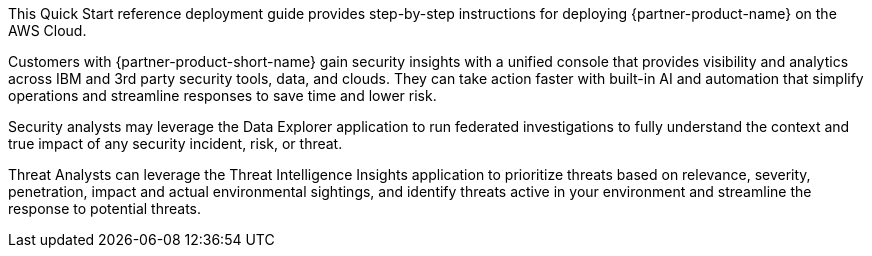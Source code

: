 // Replace the content in <>
// Identify your target audience and explain how/why they would use this Quick Start.
//Avoid borrowing text from third-party websites (copying text from AWS service documentation is fine). Also, avoid marketing-speak, focusing instead on the technical aspect.

This Quick Start reference deployment guide provides step-by-step instructions for deploying {partner-product-name} on the AWS Cloud.

Customers with {partner-product-short-name} gain security insights with a unified console that provides visibility and analytics across IBM and 3rd party security tools, data, and clouds. They can take action faster with built-in AI and automation that simplify operations and streamline responses to save time and lower risk.

Security analysts may leverage the Data Explorer application to run federated investigations to fully understand the context and true impact of any security incident, risk, or threat.

Threat Analysts can leverage the Threat Intelligence Insights application to prioritize threats based on relevance, severity, penetration, impact and actual environmental sightings, and identify threats active in your environment and streamline the response to potential threats.
